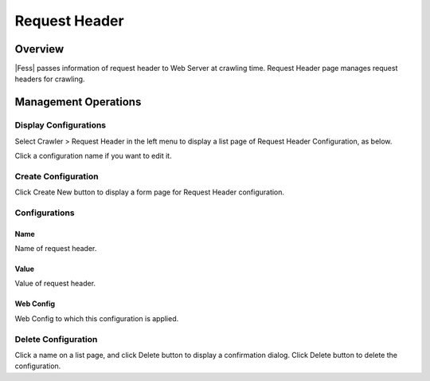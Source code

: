 ==============
Request Header
==============

Overview
========

|Fess| passes information of request header to Web Server at crawling time.
Request Header page manages request headers for crawling.

Management Operations
=====================

Display Configurations
----------------------

Select Crawler > Request Header in the left menu to display a list page of Request Header Configuration, as below.

|image0|

Click a configuration name if you want to edit it.

Create Configuration
--------------------

Click Create New button to display a form page for Request Header configuration.

|image1|

Configurations
--------------

Name
::::

Name of request header.

Value
:::::

Value of request header.

Web Config
::::::::::

Web Config to which this configuration is applied.

Delete Configuration
--------------------

Click a name on a list page, and click Delete button to display a confirmation dialog.
Click Delete button to delete the configuration.

.. |image0| image:: ../../../resources/images/en/13.8/admin/reqheader-1.png
.. |image1| image:: ../../../resources/images/en/13.8/admin/reqheader-2.png
